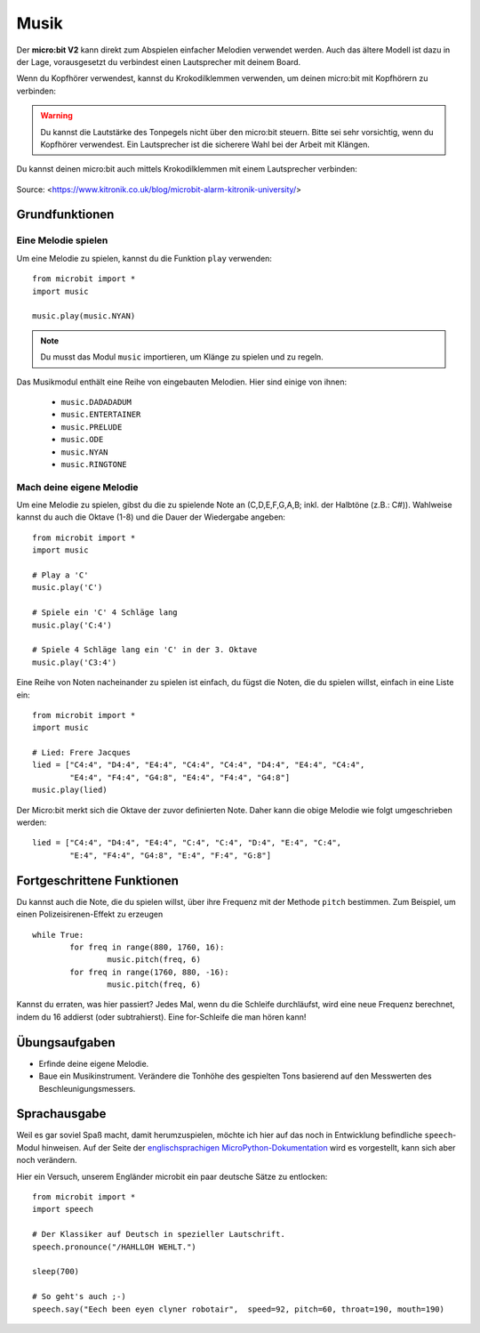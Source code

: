********
Musik
********
Der **micro:bit V2** kann direkt zum Abspielen einfacher Melodien verwendet werden. Auch das ältere Modell
ist dazu in der Lage, vorausgesetzt du verbindest einen Lautsprecher mit deinem Board. 

Wenn du Kopfhörer verwendest, kannst du Krokodilklemmen verwenden, um deinen micro:bit mit Kopfhörern zu verbinden: 

..  figure:: assets/headphones_connect.png
    :align: center	
    :scale: 70 %

.. warning:: Du kannst die Lautstärke des Tonpegels nicht über den micro:bit steuern. 
	Bitte sei sehr vorsichtig, wenn du Kopfhörer verwendest. Ein Lautsprecher ist die 
	sicherere Wahl bei der Arbeit mit Klängen.

Du kannst deinen micro:bit auch mittels Krokodilklemmen mit einem Lautsprecher verbinden: 

.. figure:: assets/connect_speaker.jpg
   :align: center

   Source: <https://www.kitronik.co.uk/blog/microbit-alarm-kitronik-university/>

Grundfunktionen
================

Eine Melodie spielen
---------------------
Um eine Melodie zu spielen, kannst du die Funktion ``play`` verwenden: ::

	from microbit import *
	import music

	music.play(music.NYAN)

.. note:: Du musst das Modul ``music`` importieren, um Klänge zu spielen und zu regeln.

Das Musikmodul enthält eine Reihe von eingebauten Melodien. Hier sind einige von ihnen: 

 *  ``music.DADADADUM``
 *  ``music.ENTERTAINER``
 *  ``music.PRELUDE``
 *  ``music.ODE``
 *  ``music.NYAN``
 * ``music.RINGTONE``
 
 
Mach deine eigene Melodie
---------------------------
Um eine Melodie zu spielen, gibst du die zu spielende Note an (C,D,E,F,G,A,B; inkl. der 
Halbtöne (z.B.: C#)). Wahlweise kannst du auch die Oktave (1-8) und die Dauer der 
Wiedergabe angeben: ::
	
	from microbit import *
	import music

	# Play a 'C'
	music.play('C')

	# Spiele ein 'C' 4 Schläge lang
	music.play('C:4')

	# Spiele 4 Schläge lang ein 'C' in der 3. Oktave
	music.play('C3:4')

Eine Reihe von Noten nacheinander zu spielen ist einfach, du fügst die Noten, die du spielen 
willst, einfach in eine Liste ein::

	from microbit import *
	import music

	# Lied: Frere Jacques
	lied = ["C4:4", "D4:4", "E4:4", "C4:4", "C4:4", "D4:4", "E4:4", "C4:4",
        	"E4:4", "F4:4", "G4:8", "E4:4", "F4:4", "G4:8"]
	music.play(lied)
	
Der Micro:bit merkt sich die Oktave der zuvor definierten Note. Daher kann die obige Melodie wie 
folgt umgeschrieben werden: ::

	lied = ["C4:4", "D4:4", "E4:4", "C:4", "C:4", "D:4", "E:4", "C:4",
        	"E:4", "F4:4", "G4:8", "E:4", "F:4", "G:8"]


Fortgeschrittene Funktionen
============================
Du kannst auch die Note, die du spielen willst, über ihre Frequenz mit der Methode ``pitch`` bestimmen. 
Zum Beispiel, um einen Polizeisirenen-Effekt zu erzeugen ::

	while True:
		for freq in range(880, 1760, 16):
		        music.pitch(freq, 6)
		for freq in range(1760, 880, -16):
			music.pitch(freq, 6)
	 
Kannst du erraten, was hier passiert? Jedes Mal, wenn du die Schleife durchläufst, wird eine neue Frequenz 
berechnet, indem du 16 addierst (oder subtrahierst). Eine for-Schleife die man hören kann!

Übungsaufgaben
===============
* Erfinde deine eigene Melodie.
* Baue ein Musikinstrument. Verändere die Tonhöhe des gespielten Tons basierend auf den Messwerten des Beschleunigungsmessers.  

Sprachausgabe
==============

Weil es gar soviel Spaß macht, damit herumzuspielen, möchte ich hier auf das noch in 
Entwicklung befindliche ``speech``-Modul hinweisen. Auf der Seite der `englischsprachigen 
MicroPython-Dokumentation <https://microbit-micropython.readthedocs.io/en/latest/tutorials/speech.html>`_ 
wird es vorgestellt, kann sich aber noch verändern.

Hier ein Versuch, unserem Engländer microbit ein paar deutsche Sätze zu entlocken: ::

	from microbit import *
	import speech

	# Der Klassiker auf Deutsch in spezieller Lautschrift.
	speech.pronounce("/HAHLLOH WEHLT.")
	
	sleep(700)

	# So geht's auch ;-)
	speech.say("Eech been eyen clyner robotair",  speed=92, pitch=60, throat=190, mouth=190)
